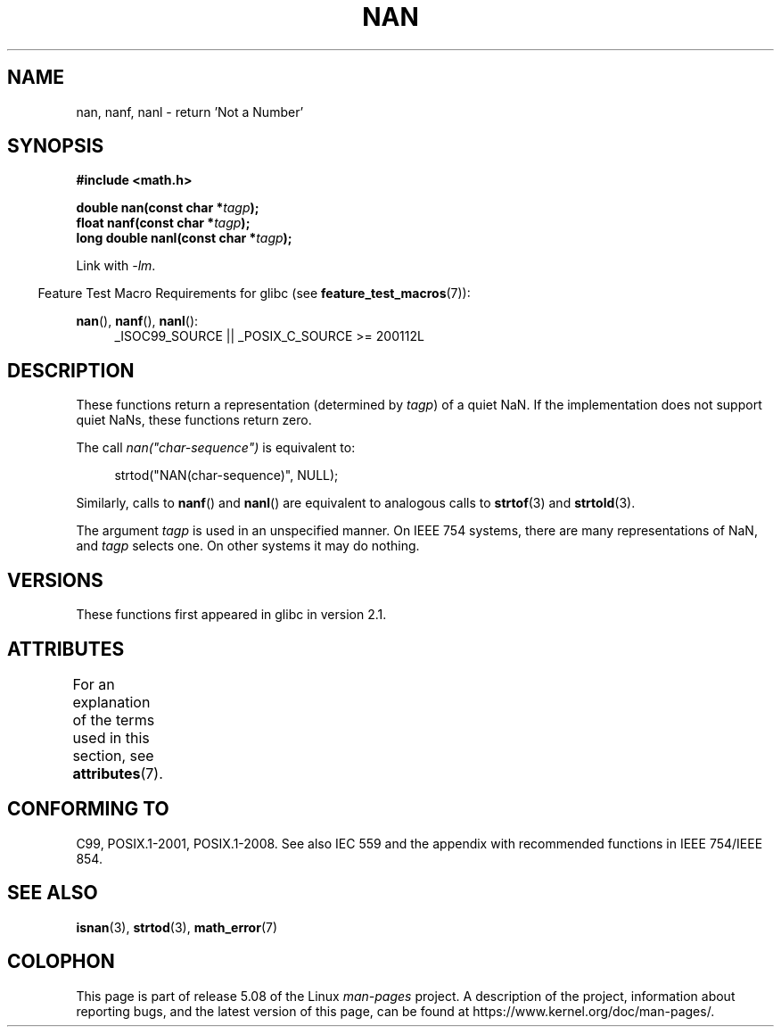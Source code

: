 .\" Copyright 2002 Walter Harms (walter.harms@informatik.uni-oldenburg.de)
.\"
.\" %%%LICENSE_START(GPL_NOVERSION_ONELINE)
.\" Distributed under GPL
.\" %%%LICENSE_END
.\"
.\" Based on glibc infopages
.\"
.\" Corrections by aeb
.\"
.TH NAN 3 2016-03-15 "GNU" "Linux Programmer's Manual"
.SH NAME
nan, nanf, nanl \- return 'Not a Number'
.SH SYNOPSIS
.B #include <math.h>
.PP
.BI "double nan(const char *" tagp );
.br
.BI "float nanf(const char *" tagp );
.br
.BI "long double nanl(const char *" tagp );
.PP
Link with \fI\-lm\fP.
.PP
.in -4n
Feature Test Macro Requirements for glibc (see
.BR feature_test_macros (7)):
.in
.PP
.ad l
.BR nan (),
.BR nanf (),
.BR nanl ():
.RS 4
_ISOC99_SOURCE || _POSIX_C_SOURCE\ >=\ 200112L
.RE
.ad
.SH DESCRIPTION
These functions return a representation (determined by
.IR tagp )
of a quiet NaN.
If the implementation does not support
quiet NaNs, these functions return zero.
.PP
The call
.I nan("char-sequence")
is equivalent to:
.PP
.in +4n
.EX
strtod("NAN(char-sequence)", NULL);
.EE
.in
.PP
Similarly, calls to
.BR nanf ()
and
.BR nanl ()
are equivalent to analogous calls to
.BR strtof (3)
and
.BR strtold (3).
.PP
The argument
.I tagp
is used in an unspecified manner.
On IEEE 754 systems, there are many representations of NaN, and
.I tagp
selects one.
On other systems it may do nothing.
.SH VERSIONS
These functions first appeared in glibc in version 2.1.
.SH ATTRIBUTES
For an explanation of the terms used in this section, see
.BR attributes (7).
.TS
allbox;
lbw21 lb lb
l l l.
Interface	Attribute	Value
T{
.BR nan (),
.BR nanf (),
.BR nanl ()
T}	Thread safety	MT-Safe locale
.TE
.SH CONFORMING TO
C99, POSIX.1-2001, POSIX.1-2008.
See also IEC 559 and the appendix with
recommended functions in IEEE 754/IEEE 854.
.SH SEE ALSO
.BR isnan (3),
.BR strtod (3),
.BR math_error (7)
.SH COLOPHON
This page is part of release 5.08 of the Linux
.I man-pages
project.
A description of the project,
information about reporting bugs,
and the latest version of this page,
can be found at
\%https://www.kernel.org/doc/man\-pages/.
